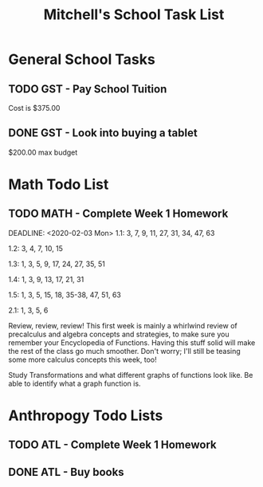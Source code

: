 #+STARTUP: indent
#+title: Mitchell's School Task List
#+DESCRIPTION: School Tasks
#+ARCHIVE: %s_Archieve::

* General School Tasks 
** TODO GST - Pay School Tuition
 Cost is $375.00
** DONE GST - Look into buying a tablet
CLOSED: [2020-01-30 Thu 09:58]
 $200.00 max budget

* Math Todo List
** TODO MATH - Complete Week 1 Homework
DEADLINE: <2020-02-03 Mon> 
1.1:  3, 7, 9, 11, 27, 31, 34, 47, 63

1.2:  3, 4, 7, 10, 15

1.3:  1, 3, 5, 9, 17, 24, 27, 35, 51

1.4:  1, 3, 9, 13, 17, 21, 31

1.5:  1, 3, 5, 15, 18, 35-38, 47, 51, 63

2.1:  1, 3, 5, 6

Review, review, review!  This first week is mainly a whirlwind review of precalculus and algebra concepts and strategies, 
to make sure you remember your Encyclopedia of Functions.  Having this stuff solid will make the rest of the class go much smoother.  
Don't worry; I'll still be teasing some more calculus concepts this week, too!

Study Transformations and what different graphs of functions look like.
Be able to identify what a graph function is.

* Anthropogy Todo Lists
** TODO ATL - Complete Week 1 Homework 
DEADLINE: <2020-02-03 Mon>
** DONE ATL - Buy books
CLOSED: [2020-01-28 Tue 09:56]
:PROPERTIES:
:ID:       b529c260-12fb-408a-b598-33941b7eadf8
:END:
